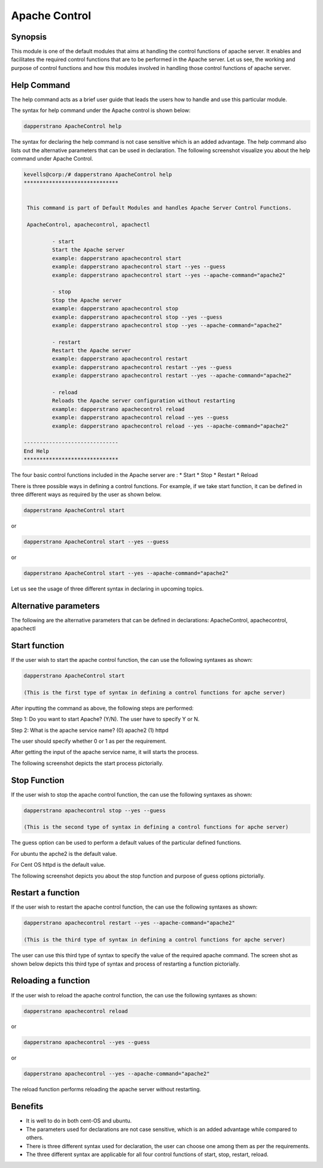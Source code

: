 ================
Apache Control
================

Synopsis
-------------

This module is one of the default modules that aims at handling the control functions of apache server. It enables and facilitates the required control functions that are to be performed in the Apache server. Let us see, the working and purpose of control functions and how this modules involved in handling those control functions of apache server.

Help Command
---------------------

The help command acts as a brief user guide that leads the users how to handle and use this particular module.

The syntax for help command under the Apache control is shown below:

.. code-block:: bash

		dapperstrano ApacheControl help

The syntax for declaring the help command is not case sensitive which is an added advantage. The help command also lists out the alternative parameters that can be used in declaration. The following screenshot visualize you about the help command under Apache Control.


.. code-block:: bash

 kevells@corp:/# dapperstrano ApacheControl help
 ******************************


  This command is part of Default Modules and handles Apache Server Control Functions.

  ApacheControl, apachecontrol, apachectl

          - start
          Start the Apache server
          example: dapperstrano apachecontrol start
          example: dapperstrano apachecontrol start --yes --guess
          example: dapperstrano apachecontrol start --yes --apache-command="apache2"

          - stop
          Stop the Apache server
          example: dapperstrano apachecontrol stop
          example: dapperstrano apachecontrol stop --yes --guess
          example: dapperstrano apachecontrol stop --yes --apache-command="apache2"

          - restart
          Restart the Apache server
          example: dapperstrano apachecontrol restart
          example: dapperstrano apachecontrol restart --yes --guess
          example: dapperstrano apachecontrol restart --yes --apache-command="apache2"

          - reload
          Reloads the Apache server configuration without restarting
          example: dapperstrano apachecontrol reload
          example: dapperstrano apachecontrol reload --yes --guess
          example: dapperstrano apachecontrol reload --yes --apache-command="apache2"

 ------------------------------
 End Help
 ******************************

The four basic control functions included in the Apache server are :
* Start
* Stop
* Restart
* Reload

There is three possible ways in defining a control functions. For example, if we take start function, it can be defined in three different ways as required by the user as shown below.

.. code-block:: bash
		
		dapperstrano ApacheControl start

or 

.. code-block:: bash

		dapperstrano ApacheControl start --yes --guess

or

.. code-block:: bash

		dapperstrano ApacheControl start --yes --apache-command="apache2"

Let us see the usage of three different syntax in declaring in upcoming topics.

Alternative parameters
-------------------------------

The following are the alternative parameters that can be defined in declarations:
ApacheControl, apachecontrol, apachectl

Start function
--------------------

If the user wish to start the apache control function, the can use the following syntaxes as shown:

.. code-block:: bash

		dapperstrano ApacheControl start

		(This is the first type of syntax in defining a control functions for apche server)

After inputting the command as above, the following steps are performed:

Step 1: Do you want to start Apache? (Y/N).
The user have to specify Y or N.

Step 2: What is the apache service name?
(0) apache2
(1) httpd

The user should specify whether 0 or 1 as per the requirement.

After getting the input of the apache service name, it will starts the process.

The following screenshot depicts the start process pictorially.

Stop Function
------------------

If the user wish to stop the apache control function, the can use the following syntaxes as shown:

.. code-block:: bash

		dapperstrano apachecontrol stop --yes --guess
		
		(This is the second type of syntax in defining a control functions for apche server)

The guess option can be used to perform a default values of the particular defined functions.

For ubuntu the apche2 is the default value.

For Cent OS httpd is the default value.

The following screenshot depicts you about the stop function and purpose of guess options pictorially.

Restart a function
-----------------------

If the user wish to restart the apache control function, the can use the following syntaxes as shown:

.. code-block:: bash
	
		dapperstrano apachecontrol restart --yes --apache-command="apache2"
	
		(This is the third type of syntax in defining a control functions for apche server)

The user can use this third type of syntax to specify the value of the required apache command. The screen shot as shown below depicts this third type of syntax and process of restarting a function pictorially.

Reloading a function
----------------------------

If the user wish to reload the apache control function, the can use the following syntaxes as shown:

.. code-block:: bash

		dapperstrano apachecontrol reload

or

.. code-block:: bash

		dapperstrano apachecontrol --yes --guess
or

.. code-block:: bash

		dapperstrano apachecontrol --yes --apache-command="apache2"

The reload function performs reloading the apache server without restarting.

Benefits
-----------

* It is well to do in both cent-OS and ubuntu.
* The parameters used for declarations are not case sensitive, which is an added advantage while compared to others.
* There is three different syntax used for declaration, the user can choose one among them as per the requirements.
* The three different syntax are applicable for all four control functions of start, stop, restart, reload.
